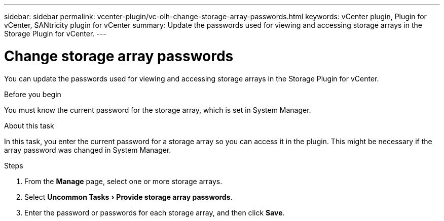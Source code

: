 ---
sidebar: sidebar
permalink: vcenter-plugin/vc-olh-change-storage-array-passwords.html
keywords: vCenter plugin, Plugin for vCenter, SANtricity plugin for vCenter
summary: Update the passwords used for viewing and accessing storage arrays in the Storage Plugin for vCenter.
---

= Change storage array passwords
:experimental:
:hardbreaks:
:nofooter:
:icons: font
:linkattrs:
:imagesdir: ./media/


[.lead]
You can update the passwords used for viewing and accessing storage arrays in the Storage Plugin for vCenter.

.Before you begin

You must know the current password for the storage array, which is set in System Manager.

.About this task

In this task, you enter the current password for a storage array so you can access it in the plugin. This might be necessary if the array password was changed in System Manager.

.Steps

. From the *Manage* page, select one or more storage arrays.
. Select menu:Uncommon Tasks[Provide storage array passwords].
. Enter the password or passwords for each storage array, and then click *Save*.
